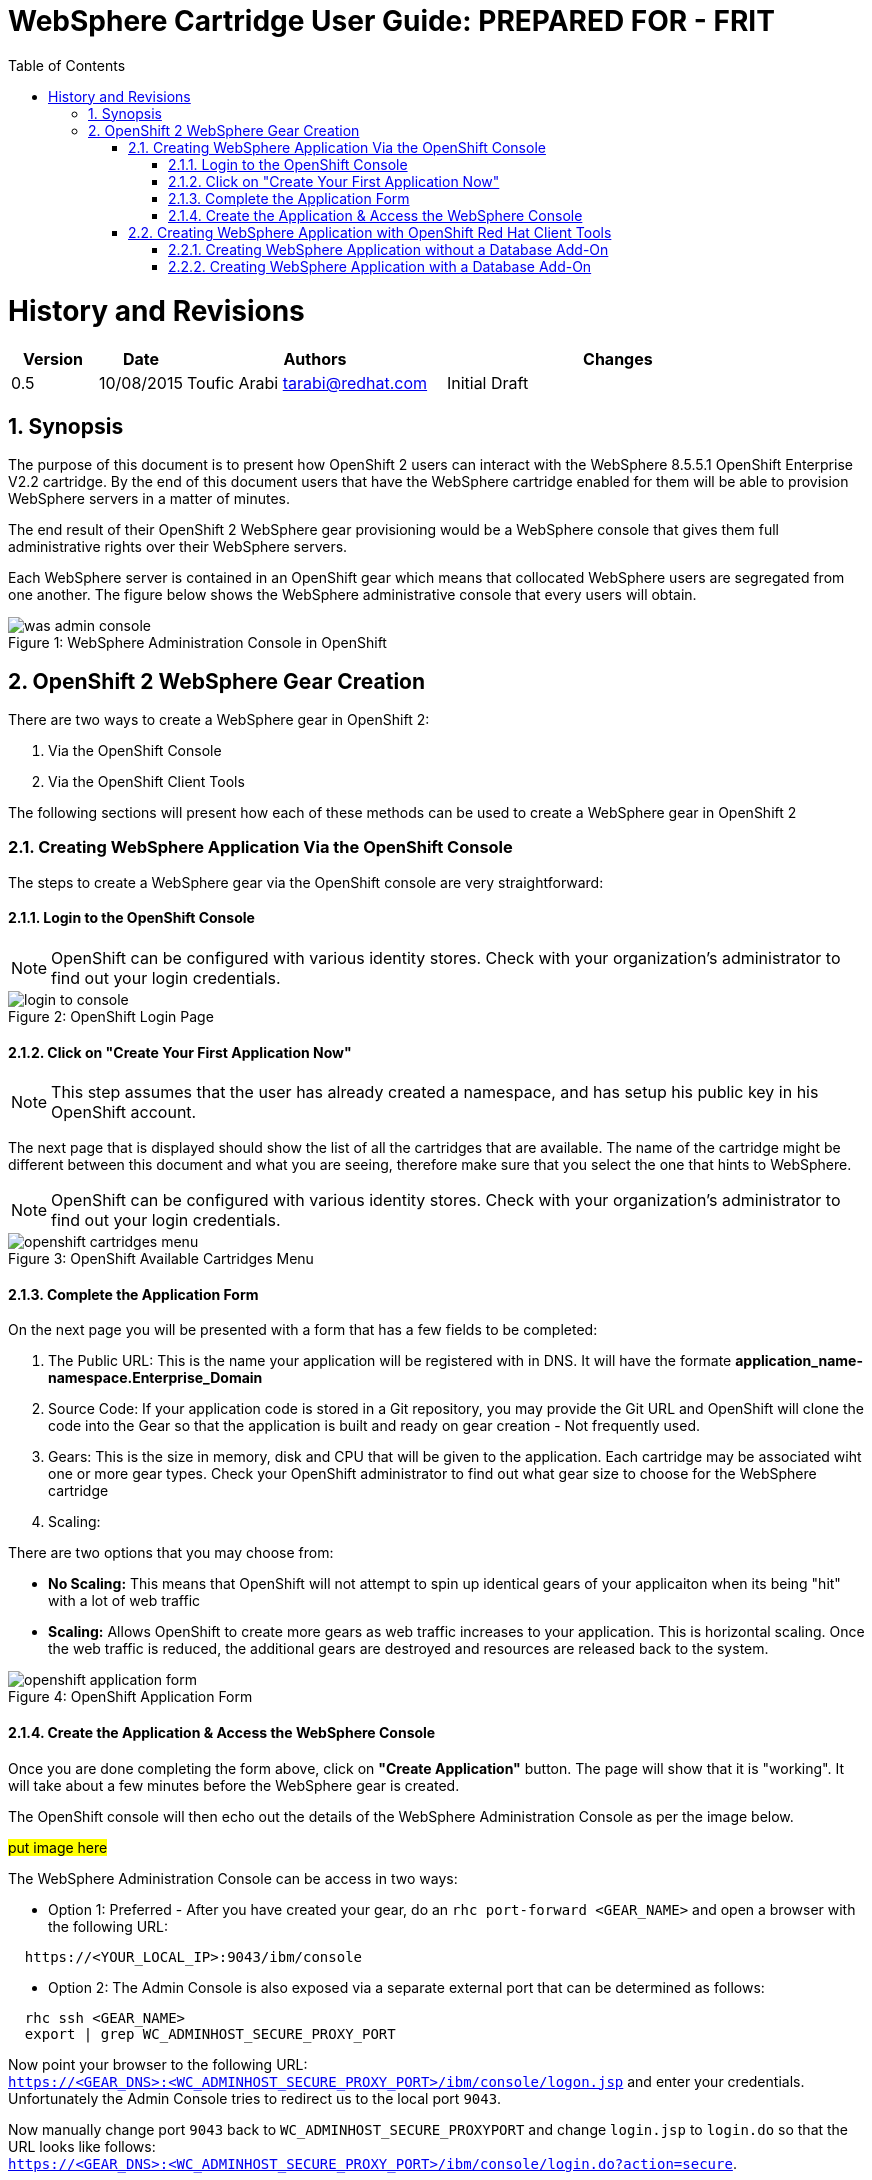 = {subject}: PREPARED FOR - {customer}
:subject: WebSphere Cartridge User Guide
:description: WebSphere OpenShift 2 Cartridge User Guide
:doctype: book
:confidentiality: Confidential
:customer:  FRIT
:listing-caption: Listing
:toc:
:toclevels: 6
:sectnums:
:chapter-label:
:icons: font
ifdef::backend-pdf[]
:pdf-page-size: A4
:title-page-background-image: image:../usr/doc/header.jpeg[pdfwidth=8.0in,align=center]
:pygments-style: tango
:source-highlighter: coderay
endif::[]

= History and Revisions

[cols=4,cols="1,1,3,4",options=header]
|===
|Version
|Date
|Authors
|Changes


|0.5
|10/08/2015
|Toufic Arabi tarabi@redhat.com
|Initial Draft

|===

== Synopsis

The purpose of this document is to present how OpenShift 2 users can interact with the WebSphere 8.5.5.1 OpenShift Enterprise V2.2 cartridge. By the end of this document
users that have the WebSphere cartridge enabled for them will be able to provision WebSphere servers in a matter of minutes.

The end result of their OpenShift 2 WebSphere gear provisioning would be a WebSphere console that gives them full administrative rights over their WebSphere servers.

Each WebSphere server is contained in an OpenShift gear which means that collocated WebSphere users are segregated from one another. The figure below shows
the WebSphere administrative console that every users will obtain.
[[img-console]]
image::../usr/doc/was-admin-console.png[caption="Figure 1: ", title="WebSphere Administration Console in OpenShift"]

<<<

== OpenShift 2 WebSphere Gear Creation

There are two ways to create a WebSphere gear in OpenShift 2:

1. Via the OpenShift Console
2. Via the OpenShift Client Tools

The following sections will present how each of these methods can be used to create a WebSphere gear in OpenShift 2

=== Creating WebSphere Application Via the OpenShift Console

:sectnums:
The steps to create a WebSphere gear via the OpenShift console are very straightforward:

==== Login to the OpenShift Console

NOTE: OpenShift can be configured with various identity stores. Check with your organization's administrator to find out your login credentials.
[[img-console-login]]
image::../usr/doc/login-to-console.png[caption="Figure 2: ", title="OpenShift Login Page"]

==== Click on "Create Your First Application Now"

NOTE: This step assumes that the user has already created a namespace, and has setup his public key in his OpenShift account.

The next page that is displayed should show the list of all the cartridges that are available. The name of the cartridge might be
different between this document and what you are seeing, therefore make sure that you select the one that hints to WebSphere.

NOTE: OpenShift can be configured with various identity stores. Check with your organization's administrator to find out your login credentials.
[[img-cartridges-menu]]
image::../usr/doc/openshift-cartridges-menu.png[caption="Figure 3: ", title="OpenShift Available Cartridges Menu"]

==== Complete the Application Form

On the next page you will be presented with a form that has a few fields to be completed:

1. The Public URL: This is the name your application will be registered with in DNS. It will have the formate *application_name-namespace.Enterprise_Domain*

2. Source Code: If your application code is stored in a Git repository, you may provide the Git URL and OpenShift will clone the code into the Gear so that the application
is built and ready on gear creation - Not frequently used.

3. Gears: This is the size in memory, disk and CPU that will be given to the application. Each cartridge may be associated wiht one or more gear types. Check your OpenShift administrator
to find out what gear size to choose for the WebSphere cartridge

4. Scaling:

There are two options that you may choose from:

* *No Scaling:* This means that OpenShift will not attempt to spin up identical gears of your applicaiton when its being "hit" with a lot of web traffic
* *Scaling:* Allows OpenShift to create more gears as web traffic increases to your application. This is horizontal scaling. Once the web traffic is reduced, the additional gears are destroyed
and resources are released back to the system.

[[img-application-form]]
image::../usr/doc/openshift-application-form.png[caption="Figure 4: ", title="OpenShift Application Form"]

==== Create the Application & Access the WebSphere Console

Once you are done completing the form above, click on *"Create Application"* button. The page will show that it is "working". It will take about
a few minutes before the WebSphere gear is created.

The OpenShift console will then echo out the details of the WebSphere Administration Console as per the image below.

###put image here###

The WebSphere Administration Console can be access in two ways:

* Option 1: Preferred - After you have created your gear, do an `rhc port-forward <GEAR_NAME>`
and open a browser with the following URL:

```
  https://<YOUR_LOCAL_IP>:9043/ibm/console
```
* Option 2: The Admin Console is also exposed via a separate external port that can be determined as follows:

```
  rhc ssh <GEAR_NAME>
  export | grep WC_ADMINHOST_SECURE_PROXY_PORT
```
[%hardbreaks]
Now point your browser to the following URL:
`https://<GEAR_DNS>:<WC_ADMINHOST_SECURE_PROXY_PORT>/ibm/console/logon.jsp` and enter your credentials. Unfortunately the Admin Console tries to redirect us to the local port `9043`.
[%hardbreaks]
Now manually change port `9043` back to `WC_ADMINHOST_SECURE_PROXYPORT` and change `login.jsp` to `login.do` so that the URL looks like follows:
`https://<GEAR_DNS>:<WC_ADMINHOST_SECURE_PROXY_PORT>/ibm/console/login.do?action=secure`.

The Admin Console should then appear.

=== Creating WebSphere Application with OpenShift Red Hat Client Tools

The second mechanism by why a WebSphere application may be created is via the OpenShift Red Hat client tools that could be installed
on your computer. The commands below assume that a domain space *test* has already been created.

====  Creating WebSphere Application without a Database Add-On

In a terminal window run the below command to create the application *myapp* with the WebSphere cartridge *frb-websphere-8.5.5.1*

`rhc app create myapp frb-websphere-8.5.5.1`

The output below should be seen:

```
[ose@node01 ~]$ rhc app create myapp frb-websphere-8.5.5.1
Application Options
-------------------
Domain:     test
Cartridges: frb-websphere-8.5.5.1
Gear Size:  default
Scaling:    no

Creating application 'myapp' ...
```

====  Creating WebSphere Application with a Database Add-On

In the previous section we did not include a database for our application. In this section we demonstrate how this can be done
from the command line... To be continued
